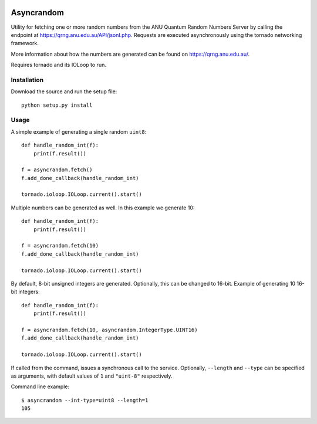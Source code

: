 .. image:: https://travis-ci.org/YavorPaunov/asyncrandom.svg?branch=master
    :target: https://travis-ci.org/YavorPaunov/asyncrandom

Asyncrandom
===========

Utility for fetching one or more random numbers from the ANU Quantum Random Numbers Server by calling the endpoint at https://qrng.anu.edu.au/API/jsonI.php. 
Requests are executed asynchronously using the tornado networking framework.

More information about how the numbers are generated can be found on https://qrng.anu.edu.au/.

Requires tornado and its IOLoop to run.

Installation
------------
Download the source and run the setup file::

    python setup.py install

Usage
-----

A simple example of generating a single random ``uint8``::

    def handle_random_int(f):
        print(f.result())

    f = asyncrandom.fetch()
    f.add_done_callback(handle_random_int)

    tornado.ioloop.IOLoop.current().start()

Multiple numbers can be generated as well. In this example we generate 10::

    def handle_random_int(f):
        print(f.result())

    f = asyncrandom.fetch(10)
    f.add_done_callback(handle_random_int)

    tornado.ioloop.IOLoop.current().start()

By default, 8-bit unsigned integers are generated. Optionally, this can be changed to 16-bit. Example of generating 10 16-bit integers::
    
    def handle_random_int(f):
        print(f.result())
    
    f = asyncrandom.fetch(10, asyncrandom.IntegerType.UINT16)
    f.add_done_callback(handle_random_int)
    
    tornado.ioloop.IOLoop.current().start()

If called from the command, issues a synchronous call to the service. Optionally, ``--length`` and ``--type`` can be specified as arguments, with default values of ``1`` and ``"uint-8"`` respectively. 


Command line example::

    $ asyncrandom --int-type=uint8 --length=1
    105

